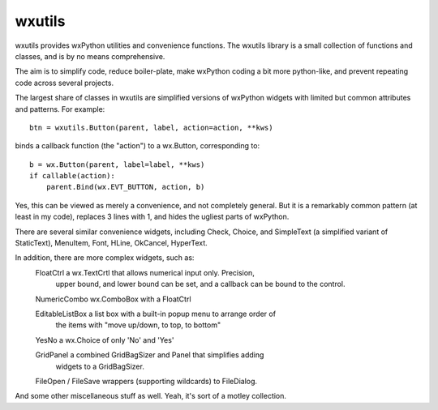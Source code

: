 wxutils
=======

wxutils provides wxPython utilities and convenience functions.  The wxutils
library is a small collection of functions and classes, and is by no means
comprehensive.

The aim is to simplify code, reduce boiler-plate, make wxPython coding a
bit more python-like, and prevent repeating code across several projects.

The largest share of classes in wxutils are simplified versions of wxPython
widgets with limited but common attributes and patterns.  For example::

   btn = wxutils.Button(parent, label, action=action, **kws)

binds a callback function (the "action") to a wx.Button, corresponding to::

   b = wx.Button(parent, label=label, **kws)
   if callable(action):
       parent.Bind(wx.EVT_BUTTON, action, b)

Yes, this can be viewed as merely a convenience, and not completely
general.  But it is a remarkably common pattern (at least in my code),
replaces 3 lines with 1, and hides the ugliest parts of wxPython.

There are several similar convenience widgets, including Check, Choice, and
SimpleText (a simplified variant of StaticText), MenuItem, Font, HLine,
OkCancel, HyperText.

In addition, there are more complex widgets, such as:
   FloatCtrl  a wx.TextCrtl that allows numerical input only. Precision,
              upper bound, and lower bound can be set, and a callback
              can be bound to the control.

   NumericCombo  wx.ComboBox with a FloatCtrl

   EditableListBox a list box with a built-in popup menu to arrange order of
              the items with "move up/down, to top, to bottom"

   YesNo      a wx.Choice of only 'No' and 'Yes'

   GridPanel  a combined GridBagSizer and Panel that simplifies adding
              widgets to a GridBagSizer.

   FileOpen / FileSave  wrappers (supporting wildcards) to FileDialog.


And some other miscellaneous stuff as well.  Yeah, it's sort of a motley collection.
